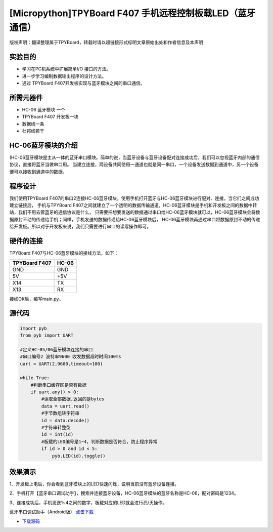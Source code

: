 [Micropython]TPYBoard F407 手机远程控制板载LED（蓝牙通信）
==============================================================

版权声明：翻译整理属于TPYBoard，转载时请以超链接形式标明文章原始出处和作者信息及本声明

实验目的
--------------

- 学习在PC机系统中扩展简单I/O 接口的方法。
- 进一步学习编制数据输出程序的设计方法。
- 通过 TPYBoard F407开发板实现与蓝牙模块之间的串口通信。

所需元器件
--------------

- HC-06 蓝牙模块 一个
- TPYBoard F407 开发板一块
- 数据线一条
- 杜邦线若干
 

HC-06蓝牙模块的介绍
---------------------

(HC-06蓝牙模块是主从一体的蓝牙串口模块。简单的说，当蓝牙设备与蓝牙设备配对连接成功后，我们可以忽视蓝牙内部的通信协议，直接将蓝牙当做串口用。
当建立连接，两设备共同使用一通道也就是同一串口，一个设备发送数据到通道中，另一个设备便可以接收到通道中的数据。

程序设计
---------------------

我们使用TPYBoard F407的串口2连接HC-06蓝牙模块。使用手机打开蓝牙与HC-06蓝牙模块进行配对、连接。当它们之间成功建立链接后，
手机与TPYBoard F407之间就建立了一个透明的数据传输通道，HC-06蓝牙模块是手机和开发板之间的数据中转站，我们不用去管蓝牙的通信协议是什么，
只需要把想要发送的数据通过串口给HC-06蓝牙模块就可以，HC-06蓝牙模块会将数据原封不动的传递给手机；同样，手机发送的数据传递给HC-06蓝牙模块后，
HC-06蓝牙模块再通过串口将数据原封不动的传递给开发板。所以对于开发板来说，我们只需要进行串口的读写操作即可。

                                
硬件的连接
--------------------------------

TPYBoard F407与HC-06蓝牙模块的接线方法，如下：

+------------------------+----------------+
| TPYBoard F407          |     HC-06      |
+========================+================+
|  GND                   |     GND        |
+------------------------+----------------+
|   5V                   |     +5V        |
+------------------------+----------------+
|  X14                   |     TX         |
+------------------------+----------------+
|  X13                   |     RX         |
+------------------------+----------------+


接线OK后，编写main.py。


源代码
------------

.. code-block:: python

    import pyb
    from pyb import UART
     
    #定义HC-05/06蓝牙模块连接的串口
    #串口编号2 波特率9600 收发数据超时时间100ms
    uart = UART(2,9600,timeout=100)

    while True:
        #判断串口缓存区是否有数据
        if uart.any() > 0:
            #读取全部数据,返回的是bytes
            data = uart.read()
            #字节数组转字符串
            id = data.decode()
            #字符串转整型
            id = int(id)
            #板载的LED编号是1~4，判断数据是否符合，防止程序异常
            if id > 0 and id < 5:
                pyb.LED(id).toggle()


效果演示
-----------------

1、开发板上电后，你会看到蓝牙模块上的LED快速闪烁，说明当前没有蓝牙设备连接。

2、手机打开【蓝牙串口调试助手】，搜索并连接蓝牙设备，HC-06蓝牙模块的蓝牙名称是HC-06，配对密码是1234。

3、连接成功后，手机发送1~4之间的数字，板载对应的LED就会进行亮/灭操作。


蓝牙串口调试助手（Android版） `点击下载 <http://old.tpyboard.com/download/tool/164.html>`_

- `下载源码 <https://github.com/TPYBoard/TPYBoard-F407>`_ 